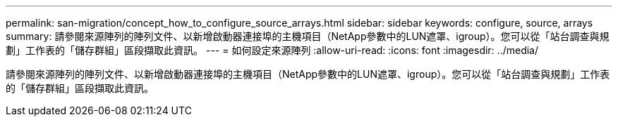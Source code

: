 ---
permalink: san-migration/concept_how_to_configure_source_arrays.html 
sidebar: sidebar 
keywords: configure, source, arrays 
summary: 請參閱來源陣列的陣列文件、以新增啟動器連接埠的主機項目（NetApp參數中的LUN遮罩、igroup）。您可以從「站台調查與規劃」工作表的「儲存群組」區段擷取此資訊。 
---
= 如何設定來源陣列
:allow-uri-read: 
:icons: font
:imagesdir: ../media/


[role="lead"]
請參閱來源陣列的陣列文件、以新增啟動器連接埠的主機項目（NetApp參數中的LUN遮罩、igroup）。您可以從「站台調查與規劃」工作表的「儲存群組」區段擷取此資訊。
